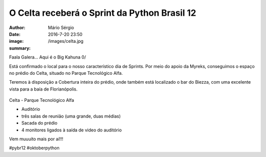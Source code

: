 O Celta receberá o Sprint da Python Brasil 12
==============================================

:author: Mário Sérgio
:date: 2016-7-20 23:50
:image: /images/celta.jpg
:summary: 

Faala Galera... Aqui é o Big Kahuna 0/

Está confirmado o local para o nosso característico dia de Sprints. Por meio do apoio da Myreks, conseguimos o espaço no prédio do Celta, situado no Parque Tecnológico Alfa. 

Teremos à disposição a Cobertura inteira do prédio, onde também está localizado o bar do Biezza, com uma excelente vista para a baía de Florianópolis.

.. figure:: {filename}/images/celta.jpg
    :target: {filename}/images/celta.jpg
    :alt: Work
    :align: center

Celta - Parque Tecnológico Alfa

- Auditório

- três salas de reunião (uma grande, duas médias)

- Sacada do prédio

- 4 monitores ligados à saída de video do auditório

Vem muuuito mais por aí!!!

#pybr12 #oktoberpython
